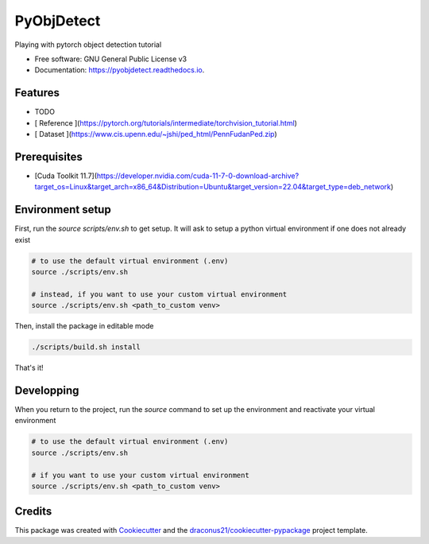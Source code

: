 ===========
PyObjDetect
===========


.. 
   .. image:: https://img.shields.io/pypi/v/pyobjdetect.svg
           :target: https://pypi.python.org/pypi/pyobjdetect

.. image:: https://readthedocs.org/projects/pyobjdetect/badge/?version=latest
        :target: https://pyobjdetect.readthedocs.io/en/latest/?version=latest
        :alt: Documentation Status




Playing with pytorch object detection tutorial


* Free software: GNU General Public License v3
* Documentation: https://pyobjdetect.readthedocs.io.


Features
--------

* TODO

* [ Reference ](https://pytorch.org/tutorials/intermediate/torchvision_tutorial.html)
* [ Dataset ](https://www.cis.upenn.edu/~jshi/ped_html/PennFudanPed.zip)

Prerequisites
-------------
* [Cuda Toolkit 11.7](https://developer.nvidia.com/cuda-11-7-0-download-archive?target_os=Linux&target_arch=x86_64&Distribution=Ubuntu&target_version=22.04&target_type=deb_network)

Environment setup
-----------------
First, run the `source scripts/env.sh` to get setup. It will ask to setup a python virtual environment if one does not already exist

.. code-block:: bash 

    # to use the default virtual environment (.env)
    source ./scripts/env.sh

    # instead, if you want to use your custom virtual environment
    source ./scripts/env.sh <path_to_custom venv>

Then, install the package in editable mode

.. code-block:: bash 

    ./scripts/build.sh install

That's it!

Developping
-----------
When you return to the project, run the `source` command to set up the environment and reactivate your virtual environment

.. code-block:: bash 

    # to use the default virtual environment (.env)
    source ./scripts/env.sh

    # if you want to use your custom virtual environment
    source ./scripts/env.sh <path_to_custom venv>


Credits
-------

This package was created with Cookiecutter_ and the `draconus21/cookiecutter-pypackage`_ project template.

.. _Cookiecutter: https://github.com/audreyr/cookiecutter
.. _`draconus21/cookiecutter-pypackage`: https://gitlab.com/draconus21/cookiecutter-pypackage
